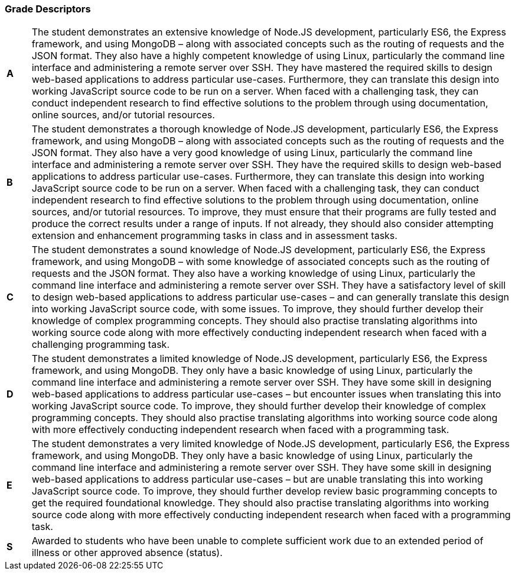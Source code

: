 === Grade Descriptors

[cols="1,20"]
|===

^.^|*A*
.^|
The student demonstrates an extensive knowledge of Node.JS development, particularly ES6, the Express framework, and using MongoDB – along with associated concepts such as the routing of requests and the JSON format. They also have a highly competent knowledge of using Linux, particularly the command line interface and administering a remote server over SSH. They have mastered the required skills to design web-based applications to address particular use-cases. Furthermore, they can translate this design into working JavaScript source code to be run on a server. When faced with a challenging task, they can conduct independent research to find effective solutions to the problem through using documentation, online sources, and/or tutorial resources.
^.^|*B*
.^|
The student demonstrates a thorough knowledge of Node.JS development, particularly ES6, the Express framework, and using MongoDB – along with associated concepts such as the routing of requests and the JSON format. They also have a very good knowledge of using Linux, particularly the command line interface and administering a remote server over SSH. They have the required skills to design web-based applications to address particular use-cases. Furthermore, they can translate this design into working JavaScript source code to be run on a server. When faced with a challenging task, they can conduct independent research to find effective solutions to the problem through using documentation, online sources, and/or tutorial resources. To improve, they must ensure that their programs are fully tested and produce the correct results under a range of inputs. If not already, they should also consider attempting extension and enhancement programming tasks in class and in assessment tasks.
^.^|*C*
.^|
The student demonstrates a sound knowledge of Node.JS development, particularly ES6, the Express framework, and using MongoDB – with some knowledge of associated concepts such as the routing of requests and the JSON format. They also have a working knowledge of using Linux, particularly the command line interface and administering a remote server over SSH. They have a satisfactory level of skill to design web-based applications to address particular use-cases – and can generally translate this design into working JavaScript source code, with some issues. To improve, they should further develop their knowledge of complex programming concepts. They should also practise translating algorithms into working source code along with more effectively conducting independent research when faced with a challenging programming task.
^.^|*D*
.^|
The student demonstrates a limited knowledge of Node.JS development, particularly ES6, the Express framework, and using MongoDB. They only have a basic knowledge of using Linux, particularly the command line interface and administering a remote server over SSH. They have some skill in designing web-based applications to address particular use-cases – but encounter issues when translating this into working JavaScript source code. To improve, they should further develop their knowledge of complex programming concepts. They should also practise translating algorithms into working source code along with more effectively conducting independent research when faced with a programming task.
^.^|*E*
.^|
The student demonstrates a very limited knowledge of Node.JS development, particularly ES6, the Express framework, and using MongoDB. They only have a basic knowledge of using Linux, particularly the command line interface and administering a remote server over SSH. They have some skill in designing web-based applications to address particular use-cases – but are unable translating this into working JavaScript source code. To improve, they should further develop review basic programming concepts to get the required foundational knowledge. They should also practise translating algorithms into working source code along with more effectively conducting independent research when faced with a programming task.
^.^|*S*
.^|Awarded to students who have been unable to complete sufficient work due to an extended period of illness or other approved absence (status).

|===
